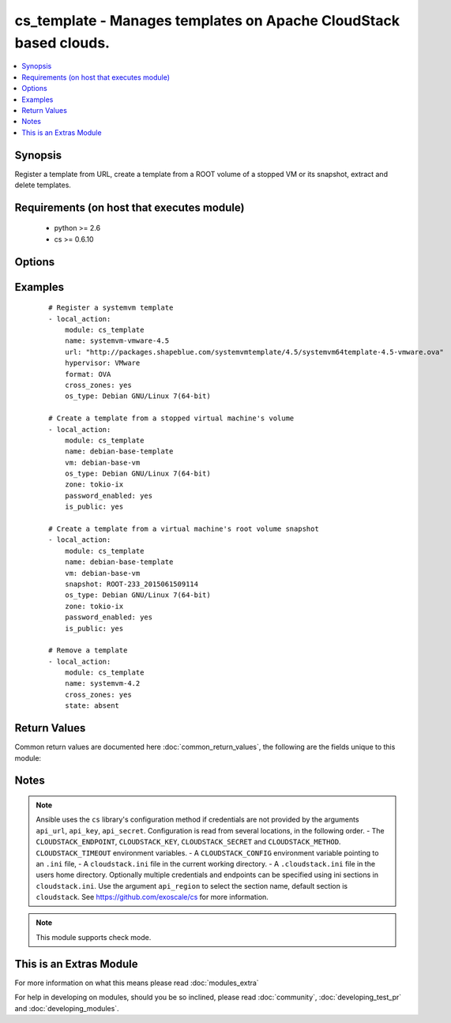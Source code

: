 .. _cs_template:


cs_template - Manages templates on Apache CloudStack based clouds.
++++++++++++++++++++++++++++++++++++++++++++++++++++++++++++++++++

.. versionadded:: 2.0


.. contents::
   :local:
   :depth: 1


Synopsis
--------

Register a template from URL, create a template from a ROOT volume of a stopped VM or its snapshot, extract and delete templates.


Requirements (on host that executes module)
-------------------------------------------

  * python >= 2.6
  * cs >= 0.6.10


Options
-------

.. raw:: html

    <table border=1 cellpadding=4>
    <tr>
    <th class="head">parameter</th>
    <th class="head">required</th>
    <th class="head">default</th>
    <th class="head">choices</th>
    <th class="head">comments</th>
    </tr>
            <tr>
    <td>account<br/><div style="font-size: small;"></div></td>
    <td>no</td>
    <td></td>
        <td><ul></ul></td>
        <td><div>Account the template, snapshot or VM is related to.</div></td></tr>
            <tr>
    <td>api_http_method<br/><div style="font-size: small;"></div></td>
    <td>no</td>
    <td>get</td>
        <td><ul><li>get</li><li>post</li></ul></td>
        <td><div>HTTP method used.</div></td></tr>
            <tr>
    <td>api_key<br/><div style="font-size: small;"></div></td>
    <td>no</td>
    <td></td>
        <td><ul></ul></td>
        <td><div>API key of the CloudStack API.</div></td></tr>
            <tr>
    <td>api_region<br/><div style="font-size: small;"></div></td>
    <td>no</td>
    <td>cloudstack</td>
        <td><ul></ul></td>
        <td><div>Name of the ini section in the <code>cloustack.ini</code> file.</div></td></tr>
            <tr>
    <td>api_secret<br/><div style="font-size: small;"></div></td>
    <td>no</td>
    <td></td>
        <td><ul></ul></td>
        <td><div>Secret key of the CloudStack API.</div></td></tr>
            <tr>
    <td>api_timeout<br/><div style="font-size: small;"></div></td>
    <td>no</td>
    <td>10</td>
        <td><ul></ul></td>
        <td><div>HTTP timeout.</div></td></tr>
            <tr>
    <td>api_url<br/><div style="font-size: small;"></div></td>
    <td>no</td>
    <td></td>
        <td><ul></ul></td>
        <td><div>URL of the CloudStack API e.g. https://cloud.example.com/client/api.</div></td></tr>
            <tr>
    <td>bits<br/><div style="font-size: small;"></div></td>
    <td>no</td>
    <td>64</td>
        <td><ul></ul></td>
        <td><div>32 or 64 bits support.</div></td></tr>
            <tr>
    <td>checksum<br/><div style="font-size: small;"></div></td>
    <td>no</td>
    <td></td>
        <td><ul></ul></td>
        <td><div>The MD5 checksum value of this template.</div><div>If set, we search by checksum instead of name.</div></td></tr>
            <tr>
    <td>cross_zones<br/><div style="font-size: small;"></div></td>
    <td>no</td>
    <td></td>
        <td><ul></ul></td>
        <td><div>Whether the template should be syned or removed across zones.</div><div>Only used if <code>state</code> is present or absent.</div></td></tr>
            <tr>
    <td>details<br/><div style="font-size: small;"></div></td>
    <td>no</td>
    <td></td>
        <td><ul></ul></td>
        <td><div>Template details in key/value pairs.</div></td></tr>
            <tr>
    <td>display_text<br/><div style="font-size: small;"></div></td>
    <td>no</td>
    <td></td>
        <td><ul></ul></td>
        <td><div>Display text of the template.</div></td></tr>
            <tr>
    <td>domain<br/><div style="font-size: small;"></div></td>
    <td>no</td>
    <td></td>
        <td><ul></ul></td>
        <td><div>Domain the template, snapshot or VM is related to.</div></td></tr>
            <tr>
    <td>format<br/><div style="font-size: small;"></div></td>
    <td>no</td>
    <td></td>
        <td><ul><li>QCOW2</li><li>RAW</li><li>VHD</li><li>OVA</li></ul></td>
        <td><div>The format for the template.</div><div>Relevant when using <code>state=present</code>.</div></td></tr>
            <tr>
    <td>hypervisor<br/><div style="font-size: small;"></div></td>
    <td>no</td>
    <td>none</td>
        <td><ul><li>KVM</li><li>VMware</li><li>BareMetal</li><li>XenServer</li><li>LXC</li><li>HyperV</li><li>UCS</li><li>OVM</li></ul></td>
        <td><div>Name the hypervisor to be used for creating the new template.</div><div>Relevant when using <code>state=present</code>.</div></td></tr>
            <tr>
    <td>is_dynamically_scalable<br/><div style="font-size: small;"></div></td>
    <td>no</td>
    <td></td>
        <td><ul></ul></td>
        <td><div>Register the template having XS/VMWare tools installed in order to support dynamic scaling of VM CPU/memory.</div><div>Only used if <code>state</code> is present.</div></td></tr>
            <tr>
    <td>is_extractable<br/><div style="font-size: small;"></div></td>
    <td>no</td>
    <td></td>
        <td><ul></ul></td>
        <td><div>True if the template or its derivatives are extractable.</div></td></tr>
            <tr>
    <td>is_featured<br/><div style="font-size: small;"></div></td>
    <td>no</td>
    <td></td>
        <td><ul></ul></td>
        <td><div>Register the template to be featured.</div><div>Only used if <code>state</code> is present.</div></td></tr>
            <tr>
    <td>is_public<br/><div style="font-size: small;"></div></td>
    <td>no</td>
    <td></td>
        <td><ul></ul></td>
        <td><div>Register the template to be publicly available to all users.</div><div>Only used if <code>state</code> is present.</div></td></tr>
            <tr>
    <td>is_ready<br/><div style="font-size: small;"></div></td>
    <td>no</td>
    <td></td>
        <td><ul></ul></td>
        <td><div>This flag is used for searching existing templates.</div><div>If set to <code>true</code>, it will only list template ready for deployment e.g. successfully downloaded and installed.</div><div>Recommended to set it to <code>false</code>.</div></td></tr>
            <tr>
    <td>is_routing<br/><div style="font-size: small;"></div></td>
    <td>no</td>
    <td></td>
        <td><ul></ul></td>
        <td><div>True if the template type is routing i.e., if template is used to deploy router.</div><div>Only considered if <code>url</code> is used.</div></td></tr>
            <tr>
    <td>mode<br/><div style="font-size: small;"></div></td>
    <td>no</td>
    <td>http_download</td>
        <td><ul><li>http_download</li><li>ftp_upload</li></ul></td>
        <td><div>Mode for the template extraction.</div><div>Only used if <code>state=extracted</code>.</div></td></tr>
            <tr>
    <td>name<br/><div style="font-size: small;"></div></td>
    <td>yes</td>
    <td></td>
        <td><ul></ul></td>
        <td><div>Name of the template.</div></td></tr>
            <tr>
    <td>os_type<br/><div style="font-size: small;"></div></td>
    <td>no</td>
    <td></td>
        <td><ul></ul></td>
        <td><div>OS type that best represents the OS of this template.</div></td></tr>
            <tr>
    <td>password_enabled<br/><div style="font-size: small;"></div></td>
    <td>no</td>
    <td></td>
        <td><ul></ul></td>
        <td><div>True if the template supports the password reset feature.</div></td></tr>
            <tr>
    <td>poll_async<br/><div style="font-size: small;"></div></td>
    <td>no</td>
    <td>True</td>
        <td><ul></ul></td>
        <td><div>Poll async jobs until job has finished.</div></td></tr>
            <tr>
    <td>project<br/><div style="font-size: small;"></div></td>
    <td>no</td>
    <td></td>
        <td><ul></ul></td>
        <td><div>Name of the project the template to be registered in.</div></td></tr>
            <tr>
    <td>requires_hvm<br/><div style="font-size: small;"></div></td>
    <td>no</td>
    <td></td>
        <td><ul></ul></td>
        <td><div>true if this template requires HVM.</div></td></tr>
            <tr>
    <td>snapshot<br/><div style="font-size: small;"></div></td>
    <td>no</td>
    <td></td>
        <td><ul></ul></td>
        <td><div>Name of the snapshot, created from the VM ROOT volume, the template will be created from.</div><div><code>vm</code> is required together with this argument.</div></td></tr>
            <tr>
    <td>sshkey_enabled<br/><div style="font-size: small;"></div></td>
    <td>no</td>
    <td></td>
        <td><ul></ul></td>
        <td><div>True if the template supports the sshkey upload feature.</div></td></tr>
            <tr>
    <td>state<br/><div style="font-size: small;"></div></td>
    <td>no</td>
    <td>present</td>
        <td><ul><li>present</li><li>absent</li><li>extacted</li></ul></td>
        <td><div>State of the template.</div></td></tr>
            <tr>
    <td>template_filter<br/><div style="font-size: small;"></div></td>
    <td>no</td>
    <td>self</td>
        <td><ul><li>featured</li><li>self</li><li>selfexecutable</li><li>sharedexecutable</li><li>executable</li><li>community</li></ul></td>
        <td><div>Name of the filter used to search for the template.</div></td></tr>
            <tr>
    <td>template_tag<br/><div style="font-size: small;"></div></td>
    <td>no</td>
    <td></td>
        <td><ul></ul></td>
        <td><div>the tag for this template.</div></td></tr>
            <tr>
    <td>url<br/><div style="font-size: small;"></div></td>
    <td>no</td>
    <td></td>
        <td><ul></ul></td>
        <td><div>URL of where the template is hosted on <code>state=present</code>.</div><div>URL to which the template would be extracted on <code>state=extracted</code>.</div><div>Mutually exclusive with <code>vm</code>.</div></td></tr>
            <tr>
    <td>vm<br/><div style="font-size: small;"></div></td>
    <td>no</td>
    <td></td>
        <td><ul></ul></td>
        <td><div>VM name the template will be created from its volume or alternatively from a snapshot.</div><div>VM must be in stopped state if created from its volume.</div><div>Mutually exclusive with <code>url</code>.</div></td></tr>
            <tr>
    <td>zone<br/><div style="font-size: small;"></div></td>
    <td>no</td>
    <td></td>
        <td><ul></ul></td>
        <td><div>Name of the zone you wish the template to be registered or deleted from.</div><div>If not specified, first found zone will be used.</div></td></tr>
        </table>
    </br>



Examples
--------

 ::

    # Register a systemvm template
    - local_action:
        module: cs_template
        name: systemvm-vmware-4.5
        url: "http://packages.shapeblue.com/systemvmtemplate/4.5/systemvm64template-4.5-vmware.ova"
        hypervisor: VMware
        format: OVA
        cross_zones: yes
        os_type: Debian GNU/Linux 7(64-bit)
    
    # Create a template from a stopped virtual machine's volume
    - local_action:
        module: cs_template
        name: debian-base-template
        vm: debian-base-vm
        os_type: Debian GNU/Linux 7(64-bit)
        zone: tokio-ix
        password_enabled: yes
        is_public: yes
    
    # Create a template from a virtual machine's root volume snapshot
    - local_action:
        module: cs_template
        name: debian-base-template
        vm: debian-base-vm
        snapshot: ROOT-233_2015061509114
        os_type: Debian GNU/Linux 7(64-bit)
        zone: tokio-ix
        password_enabled: yes
        is_public: yes
    
    # Remove a template
    - local_action:
        module: cs_template
        name: systemvm-4.2
        cross_zones: yes
        state: absent

Return Values
-------------

Common return values are documented here :doc:`common_return_values`, the following are the fields unique to this module:

.. raw:: html

    <table border=1 cellpadding=4>
    <tr>
    <th class="head">name</th>
    <th class="head">description</th>
    <th class="head">returned</th>
    <th class="head">type</th>
    <th class="head">sample</th>
    </tr>

        <tr>
        <td> status </td>
        <td> Status of the template. </td>
        <td align=center> success </td>
        <td align=center> string </td>
        <td align=center> Download Complete </td>
    </tr>
            <tr>
        <td> is_featured </td>
        <td> True if the template is featured. </td>
        <td align=center> success </td>
        <td align=center> boolean </td>
        <td align=center> True </td>
    </tr>
            <tr>
        <td> format </td>
        <td> Format of the template. </td>
        <td align=center> success </td>
        <td align=center> string </td>
        <td align=center> OVA </td>
    </tr>
            <tr>
        <td> domain </td>
        <td> Domain the template is related to. </td>
        <td align=center> success </td>
        <td align=center> string </td>
        <td align=center> example domain </td>
    </tr>
            <tr>
        <td> is_extractable </td>
        <td> True if the template is extractable. </td>
        <td align=center> success </td>
        <td align=center> boolean </td>
        <td align=center> True </td>
    </tr>
            <tr>
        <td> is_public </td>
        <td> True if the template is public. </td>
        <td align=center> success </td>
        <td align=center> boolean </td>
        <td align=center> True </td>
    </tr>
            <tr>
        <td> id </td>
        <td> UUID of the template. </td>
        <td align=center> success </td>
        <td align=center> string </td>
        <td align=center> a6f7a5fc-43f8-11e5-a151-feff819cdc9f </td>
    </tr>
            <tr>
        <td> tags </td>
        <td> List of resource tags associated with the template. </td>
        <td align=center> success </td>
        <td align=center> dict </td>
        <td align=center> [ { "key": "foo", "value": "bar" } ] </td>
    </tr>
            <tr>
        <td> name </td>
        <td> Name of the template. </td>
        <td align=center> success </td>
        <td align=center> string </td>
        <td align=center> Debian 7 64-bit </td>
    </tr>
            <tr>
        <td> display_text </td>
        <td> Display text of the template. </td>
        <td align=center> success </td>
        <td align=center> string </td>
        <td align=center> Debian 7.7 64-bit minimal 2015-03-19 </td>
    </tr>
            <tr>
        <td> project </td>
        <td> Name of project the template is related to. </td>
        <td align=center> success </td>
        <td align=center> string </td>
        <td align=center> Production </td>
    </tr>
            <tr>
        <td> account </td>
        <td> Account the template is related to. </td>
        <td align=center> success </td>
        <td align=center> string </td>
        <td align=center> example account </td>
    </tr>
            <tr>
        <td> password_enabled </td>
        <td> True if the reset password feature is enabled, false otherwise. </td>
        <td align=center> success </td>
        <td align=center> boolean </td>
        <td align=center> False </td>
    </tr>
            <tr>
        <td> zone </td>
        <td> Name of zone the template is registered in. </td>
        <td align=center> success </td>
        <td align=center> string </td>
        <td align=center> zuerich </td>
    </tr>
            <tr>
        <td> created </td>
        <td> Date of registering. </td>
        <td align=center> success </td>
        <td align=center> string </td>
        <td align=center> 2015-03-29T14:57:06+0200 </td>
    </tr>
            <tr>
        <td> url </td>
        <td> Url to which the template is extracted to </td>
        <td align=center> success </td>
        <td align=center> string </td>
        <td align=center> http://1.2.3.4/userdata/eb307f13-4aca-45e8-b157-a414a14e6b04.ova </td>
    </tr>
            <tr>
        <td> hypervisor </td>
        <td> Hypervisor related to this template. </td>
        <td align=center> success </td>
        <td align=center> string </td>
        <td align=center> VMware </td>
    </tr>
            <tr>
        <td> sshkey_enabled </td>
        <td> true if template is sshkey enabled, false otherwise. </td>
        <td align=center> success </td>
        <td align=center> boolean </td>
        <td align=center> False </td>
    </tr>
            <tr>
        <td> cross_zones </td>
        <td> true if the template is managed across all zones, false otherwise. </td>
        <td align=center> success </td>
        <td align=center> boolean </td>
        <td align=center> False </td>
    </tr>
            <tr>
        <td> template_type </td>
        <td> Type of the template. </td>
        <td align=center> success </td>
        <td align=center> string </td>
        <td align=center> USER </td>
    </tr>
            <tr>
        <td> state </td>
        <td> State of the extracted template </td>
        <td align=center> success </td>
        <td align=center> string </td>
        <td align=center> DOWNLOAD_URL_CREATED </td>
    </tr>
            <tr>
        <td> is_ready </td>
        <td> True if the template is ready to be deployed from. </td>
        <td align=center> success </td>
        <td align=center> boolean </td>
        <td align=center> True </td>
    </tr>
            <tr>
        <td> mode </td>
        <td> Mode of extraction </td>
        <td align=center> success </td>
        <td align=center> string </td>
        <td align=center> http_download </td>
    </tr>
            <tr>
        <td> checksum </td>
        <td> MD5 checksum of the template. </td>
        <td align=center> success </td>
        <td align=center> string </td>
        <td align=center> 0b31bccccb048d20b551f70830bb7ad0 </td>
    </tr>
            <tr>
        <td> os_type </td>
        <td> Typo of the OS. </td>
        <td align=center> success </td>
        <td align=center> string </td>
        <td align=center> CentOS 6.5 (64-bit) </td>
    </tr>
            <tr>
        <td> template_tag </td>
        <td> Template tag related to this template. </td>
        <td align=center> success </td>
        <td align=center> string </td>
        <td align=center> special </td>
    </tr>
        
    </table>
    </br></br>

Notes
-----

.. note:: Ansible uses the ``cs`` library's configuration method if credentials are not provided by the arguments ``api_url``, ``api_key``, ``api_secret``. Configuration is read from several locations, in the following order. - The ``CLOUDSTACK_ENDPOINT``, ``CLOUDSTACK_KEY``, ``CLOUDSTACK_SECRET`` and ``CLOUDSTACK_METHOD``. ``CLOUDSTACK_TIMEOUT`` environment variables. - A ``CLOUDSTACK_CONFIG`` environment variable pointing to an ``.ini`` file, - A ``cloudstack.ini`` file in the current working directory. - A ``.cloudstack.ini`` file in the users home directory. Optionally multiple credentials and endpoints can be specified using ini sections in ``cloudstack.ini``. Use the argument ``api_region`` to select the section name, default section is ``cloudstack``. See https://github.com/exoscale/cs for more information.
.. note:: This module supports check mode.


    
This is an Extras Module
------------------------

For more information on what this means please read :doc:`modules_extra`

    
For help in developing on modules, should you be so inclined, please read :doc:`community`, :doc:`developing_test_pr` and :doc:`developing_modules`.

